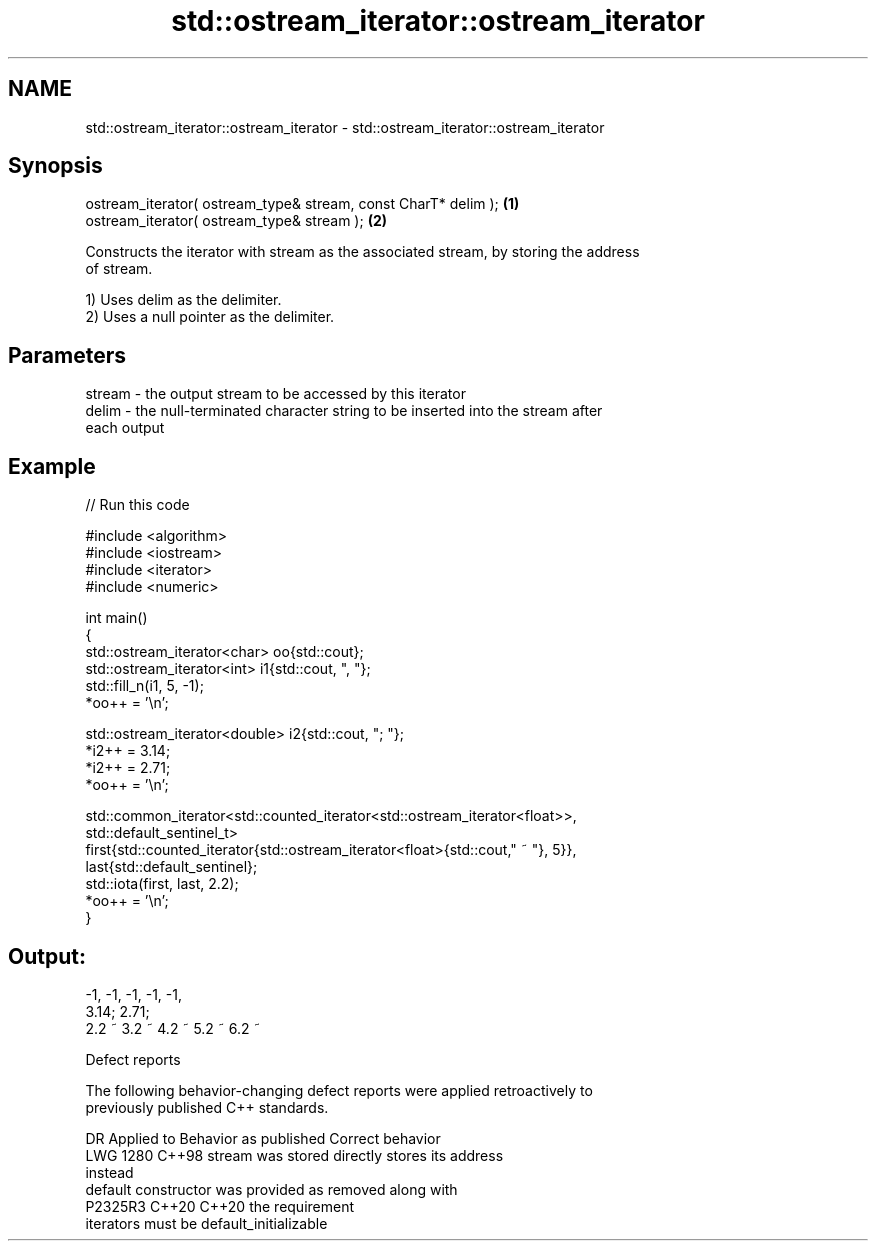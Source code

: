 .TH std::ostream_iterator::ostream_iterator 3 "2024.06.10" "http://cppreference.com" "C++ Standard Libary"
.SH NAME
std::ostream_iterator::ostream_iterator \- std::ostream_iterator::ostream_iterator

.SH Synopsis
   ostream_iterator( ostream_type& stream, const CharT* delim ); \fB(1)\fP
   ostream_iterator( ostream_type& stream );                     \fB(2)\fP

   Constructs the iterator with stream as the associated stream, by storing the address
   of stream.

   1) Uses delim as the delimiter.
   2) Uses a null pointer as the delimiter.

.SH Parameters

   stream - the output stream to be accessed by this iterator
   delim  - the null-terminated character string to be inserted into the stream after
            each output

.SH Example


// Run this code

 #include <algorithm>
 #include <iostream>
 #include <iterator>
 #include <numeric>

 int main()
 {
     std::ostream_iterator<char> oo{std::cout};
     std::ostream_iterator<int> i1{std::cout, ", "};
     std::fill_n(i1, 5, -1);
     *oo++ = '\\n';

     std::ostream_iterator<double> i2{std::cout, "; "};
     *i2++ = 3.14;
     *i2++ = 2.71;
     *oo++ = '\\n';

     std::common_iterator<std::counted_iterator<std::ostream_iterator<float>>,
                          std::default_sentinel_t>
         first{std::counted_iterator{std::ostream_iterator<float>{std::cout," ~ "}, 5}},
         last{std::default_sentinel};
     std::iota(first, last, 2.2);
     *oo++ = '\\n';
 }

.SH Output:

 -1, -1, -1, -1, -1,
 3.14; 2.71;
 2.2 ~ 3.2 ~ 4.2 ~ 5.2 ~ 6.2 ~

   Defect reports

   The following behavior-changing defect reports were applied retroactively to
   previously published C++ standards.

      DR    Applied to          Behavior as published              Correct behavior
   LWG 1280 C++98      stream was stored directly               stores its address
                                                                instead
                       default constructor was provided as      removed along with
   P2325R3  C++20      C++20                                    the requirement
                       iterators must be default_initializable
